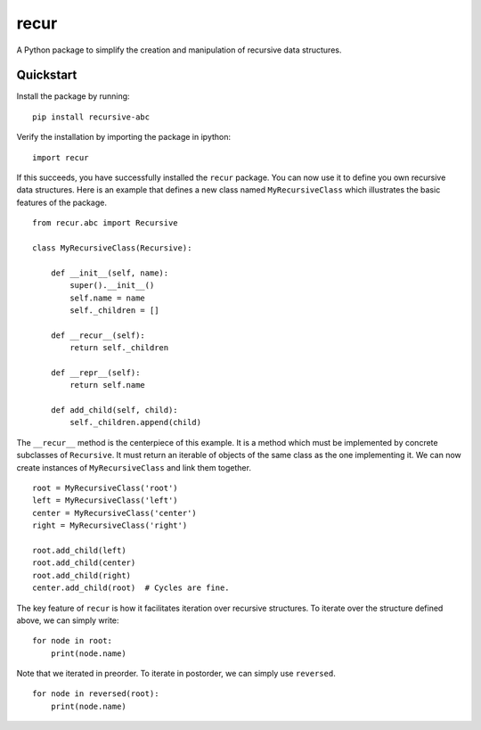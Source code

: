 recur
=====
A Python package to simplify the creation and manipulation of recursive data
structures.

Quickstart
----------
Install the package by running: ::

    pip install recursive-abc

Verify the installation by importing the package in ipython: ::

    import recur

If this succeeds, you have successfully installed the ``recur`` package. You
can now use it to define you own recursive data structures. Here is an
example that defines a new class named ``MyRecursiveClass`` which
illustrates the basic features of the package. ::

    from recur.abc import Recursive

    class MyRecursiveClass(Recursive):

        def __init__(self, name):
            super().__init__()
            self.name = name
            self._children = []

        def __recur__(self):
            return self._children

        def __repr__(self):
            return self.name

        def add_child(self, child):
            self._children.append(child)

The ``__recur__`` method is the centerpiece of this example. It is a method
which must be implemented by concrete subclasses of ``Recursive``. It must
return an iterable of objects of the same class as the one implementing
it. We can now create instances of ``MyRecursiveClass`` and link them
together. ::

    root = MyRecursiveClass('root')
    left = MyRecursiveClass('left')
    center = MyRecursiveClass('center')
    right = MyRecursiveClass('right')

    root.add_child(left)
    root.add_child(center)
    root.add_child(right)
    center.add_child(root)  # Cycles are fine.

The key feature of ``recur`` is how it facilitates iteration over recursive
structures. To iterate over the structure defined above, we can simply
write: ::

    for node in root:
        print(node.name)

Note that we iterated in preorder. To iterate in postorder, we can simply
use ``reversed``. ::

    for node in reversed(root):
        print(node.name)

